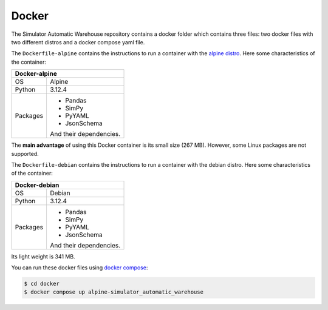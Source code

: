 
======
Docker
======

The Simulator Automatic Warehouse repository contains a docker folder which contains three files:
two docker files with two different distros and a docker compose yaml file.

The ``Dockerfile-alpine`` contains the instructions to run a container with the `alpine distro <https://alpinelinux.org/about/>`_.
Here some characteristics of the container:

+-----------+-------------------------+
| **Docker-alpine**                   |
+===========+=========================+
| OS        | Alpine                  |
+-----------+-------------------------+
| Python    | 3.12.4                  |
+-----------+-------------------------+
| Packages  | - Pandas                |
|           |                         |
|           | - SimPy                 |
|           |                         |
|           | - PyYAML                |
|           |                         |
|           | - JsonSchema            |
|           |                         |
|           | And their dependencies. |
+-----------+-------------------------+

The **main advantage** of using this Docker container is its small size (267 MB).
However, some Linux packages are not supported.

The ``Dockerfile-debian`` contains the instructions to run a container with the debian distro.
Here some characteristics of the container:

+-----------+-------------------------+
| **Docker-debian**                   |
+===========+=========================+
| OS        | Debian                  |
+-----------+-------------------------+
| Python    | 3.12.4                  |
+-----------+-------------------------+
| Packages  | - Pandas                |
|           |                         |
|           | - SimPy                 |
|           |                         |
|           | - PyYAML                |
|           |                         |
|           | - JsonSchema            |
|           |                         |
|           | And their dependencies. |
+-----------+-------------------------+

Its light weight is 341 MB.

You can run these docker files using `docker compose <https://docs.docker.com/compose/>`_:

.. code-block:: bash

    $ cd docker
    $ docker compose up alpine-simulator_automatic_warehouse
